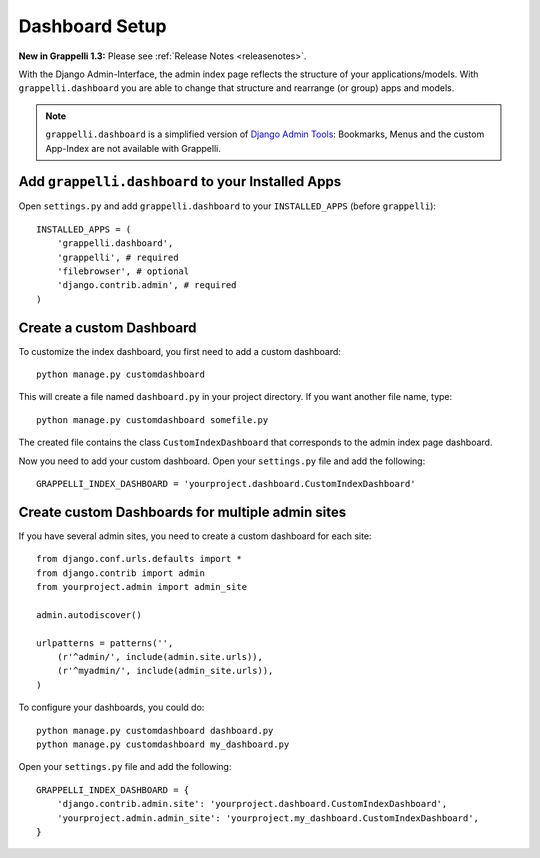 .. |grappelli| replace:: Grappelli
.. |filebrowser| replace:: FileBrowser

.. _dashboard_setup:

Dashboard Setup
===============

**New in Grappelli 1.3:** Please see :ref:`Release Notes <releasenotes>`.

With the Django Admin-Interface, the admin index page reflects the structure of your applications/models. With ``grappelli.dashboard`` you are able to change that structure and rearrange (or group) apps and models.

.. note::
    ``grappelli.dashboard`` is a simplified version of `Django Admin Tools <http://packages.python.org/django-admin-tools/>`_: Bookmarks, Menus and the custom App-Index are not available with Grappelli.

Add ``grappelli.dashboard`` to your Installed Apps
^^^^^^^^^^^^^^^^^^^^^^^^^^^^^^^^^^^^^^^^^^^^^^^^^^

Open ``settings.py`` and add ``grappelli.dashboard`` to your ``INSTALLED_APPS`` (before ``grappelli``)::

    INSTALLED_APPS = (
        'grappelli.dashboard',
        'grappelli', # required
        'filebrowser', # optional
        'django.contrib.admin', # required
    )

Create a custom Dashboard
^^^^^^^^^^^^^^^^^^^^^^^^^

To customize the index dashboard, you first need to add a custom dashboard::
    
    python manage.py customdashboard

This will create a file named ``dashboard.py`` in your project directory.
If you want another file name, type::

    python manage.py customdashboard somefile.py

The created file contains the class ``CustomIndexDashboard`` that corresponds to the admin index page dashboard.

Now you need to add your custom dashboard.
Open your ``settings.py`` file and add the following::

    GRAPPELLI_INDEX_DASHBOARD = 'yourproject.dashboard.CustomIndexDashboard'

Create custom Dashboards for multiple admin sites
^^^^^^^^^^^^^^^^^^^^^^^^^^^^^^^^^^^^^^^^^^^^^^^^^

If you have several admin sites, you need to create a custom dashboard for each site::

    from django.conf.urls.defaults import *
    from django.contrib import admin
    from yourproject.admin import admin_site

    admin.autodiscover()

    urlpatterns = patterns('',
        (r'^admin/', include(admin.site.urls)),
        (r'^myadmin/', include(admin_site.urls)),
    )

To configure your dashboards, you could do::

    python manage.py customdashboard dashboard.py
    python manage.py customdashboard my_dashboard.py

Open your ``settings.py`` file and add the following::

    GRAPPELLI_INDEX_DASHBOARD = {
        'django.contrib.admin.site': 'yourproject.dashboard.CustomIndexDashboard',
        'yourproject.admin.admin_site': 'yourproject.my_dashboard.CustomIndexDashboard',
    }


